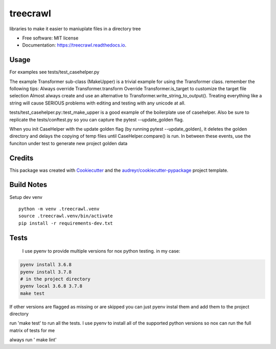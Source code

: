 =========
treecrawl
=========


.. image:: https://img.shields.io/pypi/v/treecrawl.svg
        :target: https://pypi.python.org/pypi/treecrawl

.. image:: https://img.shields.io/travis/natemarks/treecrawl.svg
        :target: https://travis-ci.com/natemarks/treecrawl

.. image:: https://readthedocs.org/projects/treecrawl/badge/?version=latest
        :target: https://treecrawl.readthedocs.io/en/latest/?badge=latest
        :alt: Documentation Status




libraries to make it easier to maniuplate files in a directory tree


* Free software: MIT license
* Documentation: https://treecrawl.readthedocs.io.


Usage
--------
For examples see tests/test_casehelper.py

The example Transformer sub-class (MakeUpper) is a trivial example for using the Transformer class. remember the following tips:
Always override Transformer.transform
Override Transformer.is_target to customize the target file selection
Almost always create and use an alternative to Transformer.write_string_to_output(). Treating everything like a string will cause SERIOUS problems with editing and testing with any unicode at all.

tests/test_casehelper.py::test_make_upper  is a good example of the boilerplate use of casehelper.  Also be sure to replicate the tests/conftest.py so you can capture the pytest --update_golden flag.

When you init CaseHelper with the update golden flag (by running pytest --update_golden), it deletes the golden directory and delays the copying of temp files until CaseHelper.compare() is run.  In between these events, use the funciton under test to generate new project golden data

Credits
-------

This package was created with Cookiecutter_ and the `audreyr/cookiecutter-pypackage`_ project template.

.. _Cookiecutter: https://github.com/audreyr/cookiecutter
.. _`audreyr/cookiecutter-pypackage`: https://github.com/audreyr/cookiecutter-pypackage


Build Notes
------------

Setup dev venv

::

    python -m venv .treecrawl.venv
    source .treecrawl.venv/bin/activate
    pip install -r requirements-dev.txt


Tests
------------

 I use pyenv to provide multiple versions for nox python testing. in my case:

.. code-block::

    pyenv install 3.6.8
    pyenv install 3.7.8
    # in the project directory
    pyenv local 3.6.8 3.7.8
    make test

If other versions are flagged as missing or are skipped you can just pyenv instal them and add them to the project directory


run 'make test' to run all the tests. I use pyenv to install all of the supported python versions so nox can run the full matrix of tests for me


always run ' make lint'
